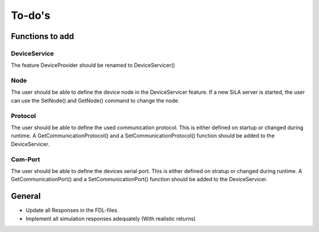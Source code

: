 To-do's
=========

Functions to add
----------------------

DeviceService
^^^^^^^^^^^^^^
The feature DeviceProvider should be renamed to DeviceServicer()

Node
^^^^^^
The user should be able to define the device node in the DeviceServicer feature. If a new SiLA server is started, the
user can use the SetNode() and GetNode() command to change the node.

Protocol
^^^^^^^^^^
The user should be able to define the used communication protocol. This is either defined on startup or changed during
runtime. A GetCommunicationProtocol() and a SetCommunicationProtocol() function should be added to the DeviceServicer.

Com-Port
^^^^^^^^^^
The user should be able to define the devices serial port. This is either defined on stratup or changed during runtime.
A GetCommunicationPort() and a SetCommunicationPort() function should be added to the  DeviceServicer.


General
---------
- Update all Responses in the FDL-files.
- Implement all simulation responses adequately (With realistic returns)
